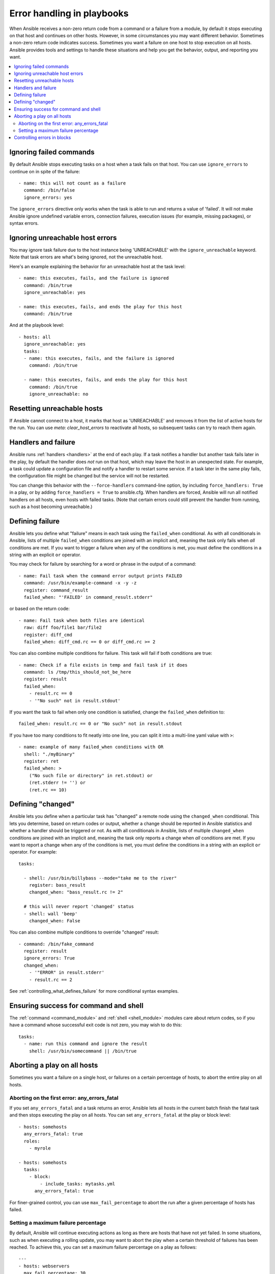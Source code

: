 .. _playbooks_error_handling:

***************************
Error handling in playbooks
***************************

When Ansible receives a non-zero return code from a command or a failure from a module, by default it stops executing on that host and continues on other hosts. However, in some circumstances you may want different behavior. Sometimes a non-zero return code indicates success. Sometimes you want a failure on one host to stop execution on all hosts. Ansible provides tools and settings to handle these situations and help you get the behavior, output, and reporting you want.

.. contents::
   :local:

.. _ignoring_failed_commands:

Ignoring failed commands
========================

By default Ansible stops executing tasks on a host when a task fails on that host. You can use ``ignore_errors`` to continue on in spite of the failure::

    - name: this will not count as a failure
      command: /bin/false
      ignore_errors: yes

The ``ignore_errors`` directive only works when the task is able to run and returns a value of 'failed'. It will not make Ansible ignore undefined variable errors, connection failures, execution issues (for example, missing packages), or syntax errors.

Ignoring unreachable host errors
================================

.. versionadded:: 2.7

You may ignore task failure due to the host instance being 'UNREACHABLE' with the ``ignore_unreachable`` keyword.
Note that task errors are what's being ignored, not the unreachable host.

Here's an example explaining the behavior for an unreachable host at the task level::

    - name: this executes, fails, and the failure is ignored
      command: /bin/true
      ignore_unreachable: yes

    - name: this executes, fails, and ends the play for this host
      command: /bin/true

And at the playbook level::

    - hosts: all
      ignore_unreachable: yes
      tasks:
      - name: this executes, fails, and the failure is ignored
        command: /bin/true

      - name: this executes, fails, and ends the play for this host
        command: /bin/true
        ignore_unreachable: no

.. _resetting_unreachable:

Resetting unreachable hosts
===========================

If Ansible cannot connect to a host, it marks that host as 'UNREACHABLE' and removes it from the list of active hosts for the run. You can use `meta: clear_host_errors` to reactivate all hosts, so subsequent tasks can try to reach them again.


.. _handlers_and_failure:

Handlers and failure
====================

Ansible runs :ref:`handlers <handlers>` at the end of each play. If a task notifies a handler but
another task fails later in the play, by default the handler does *not* run on that host,
which may leave the host in an unexpected state. For example, a task could update
a configuration file and notify a handler to restart some service. If a
task later in the same play fails, the configuration file might be changed but
the service will not be restarted.

You can change this behavior with the ``--force-handlers`` command-line option,
by including ``force_handlers: True`` in a play, or by adding ``force_handlers = True``
to ansible.cfg. When handlers are forced, Ansible will run all notified handlers on
all hosts, even hosts with failed tasks. (Note that certain errors could still prevent
the handler from running, such as a host becoming unreachable.)

.. _controlling_what_defines_failure:

Defining failure
================

Ansible lets you define what "failure" means in each task using the ``failed_when`` conditional. As with all conditionals in Ansible, lists of multiple ``failed_when`` conditions are joined with an implicit ``and``, meaning the task only fails when *all* conditions are met. If you want to trigger a failure when any of the conditions is met, you must define the conditions in a string with an explicit ``or`` operator.

You may check for failure by searching for a word or phrase in the output of a command::

    - name: Fail task when the command error output prints FAILED
      command: /usr/bin/example-command -x -y -z
      register: command_result
      failed_when: "'FAILED' in command_result.stderr"

or based on the return code::

    - name: Fail task when both files are identical
      raw: diff foo/file1 bar/file2
      register: diff_cmd
      failed_when: diff_cmd.rc == 0 or diff_cmd.rc >= 2

You can also combine multiple conditions for failure. This task will fail if both conditions are true::

    - name: Check if a file exists in temp and fail task if it does
      command: ls /tmp/this_should_not_be_here
      register: result
      failed_when:
        - result.rc == 0
        - '"No such" not in result.stdout'

If you want the task to fail when only one condition is satisfied, change the ``failed_when`` definition to::

      failed_when: result.rc == 0 or "No such" not in result.stdout

If you have too many conditions to fit neatly into one line, you can split it into a multi-line yaml value with ``>``::

    - name: example of many failed_when conditions with OR
      shell: "./myBinary"
      register: ret
      failed_when: >
        ("No such file or directory" in ret.stdout) or
        (ret.stderr != '') or
        (ret.rc == 10)

.. _override_the_changed_result:

Defining "changed"
==================

Ansible lets you define when a particular task has "changed" a remote node using the ``changed_when`` conditional. This lets you determine, based on return codes or output, whether a change should be reported in Ansible statistics and whether a handler should be triggered or not. As with all conditionals in Ansible, lists of multiple ``changed_when`` conditions are joined with an implicit ``and``, meaning the task only reports a change when *all* conditions are met. If you want to report a change when any of the conditions is met, you must define the conditions in a string with an explicit ``or`` operator. For example::

    tasks:

      - shell: /usr/bin/billybass --mode="take me to the river"
        register: bass_result
        changed_when: "bass_result.rc != 2"

      # this will never report 'changed' status
      - shell: wall 'beep'
        changed_when: False

You can also combine multiple conditions to override "changed" result::

    - command: /bin/fake_command
      register: result
      ignore_errors: True
      changed_when:
        - '"ERROR" in result.stderr'
        - result.rc == 2

See :ref:`controlling_what_defines_failure` for more conditional syntax examples.

Ensuring success for command and shell
======================================

The :ref:`command <command_module>` and :ref:`shell <shell_module>` modules care about return codes, so if you have a command whose successful exit code is not zero, you may wish to do this::

    tasks:
      - name: run this command and ignore the result
        shell: /usr/bin/somecommand || /bin/true


Aborting a play on all hosts
============================

Sometimes you want a failure on a single host, or failures on a certain percentage of hosts, to abort the entire play on all hosts.

Aborting on the first error: any_errors_fatal
---------------------------------------------

If you set ``any_errors_fatal`` and a task returns an error, Ansible lets all hosts in the current batch finish the fatal task and then stops executing the play on all hosts. You can set ``any_errors_fatal`` at the play or block level::

     - hosts: somehosts
       any_errors_fatal: true
       roles:
         - myrole

     - hosts: somehosts
       tasks:
         - block:
             - include_tasks: mytasks.yml
           any_errors_fatal: true

For finer-grained control, you can use ``max_fail_percentage`` to abort the run after a given percentage of hosts has failed.

.. _maximum_failure_percentage:

Setting a maximum failure percentage
------------------------------------

By default, Ansible will continue executing actions as long as there are hosts that have not yet failed. In some situations, such as when executing a rolling update, you may want to abort the play when a certain threshold of failures has been reached. To achieve this, you can set a maximum failure percentage on a play as follows::

    ---
    - hosts: webservers
      max_fail_percentage: 30
      serial: 10

In the above example, if more than 3 of the 10 servers in the first (or any) group of servers failed, the rest of the play would be aborted.

.. note::

     The percentage set must be exceeded, not equaled. For example, if serial were set to 4 and you wanted the task to abort the play when 2 of the systems failed, set the max_fail_percentage at 49 rather than 50.

Controlling errors in blocks
============================

You can also use blocks to define responses to task errors. This approach is similar to exception handling in many programming languages. See :ref:`block_error_handling` for details and examples.

.. seealso::

   :ref:`playbooks_intro`
       An introduction to playbooks
   :ref:`playbooks_best_practices`
       Best practices in playbooks
   :ref:`playbooks_conditionals`
       Conditional statements in playbooks
   :ref:`playbooks_variables`
       All about variables
   `User Mailing List <https://groups.google.com/group/ansible-devel>`_
       Have a question?  Stop by the google group!
   `irc.freenode.net <http://irc.freenode.net>`_
       #ansible IRC chat channel
